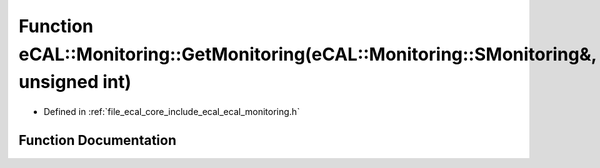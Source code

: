 .. _exhale_function_ecal__monitoring_8h_1a2a0488ed7f58f10016e3a8ecd5d13cf2:

Function eCAL::Monitoring::GetMonitoring(eCAL::Monitoring::SMonitoring&, unsigned int)
======================================================================================

- Defined in :ref:`file_ecal_core_include_ecal_ecal_monitoring.h`


Function Documentation
----------------------


.. doxygenfunction:: eCAL::Monitoring::GetMonitoring(eCAL::Monitoring::SMonitoring&, unsigned int)
   :project: eCAL